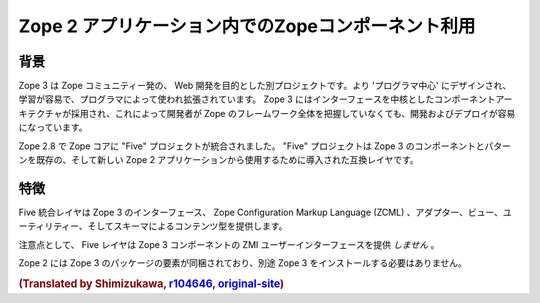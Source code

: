 Zope 2 アプリケーション内でのZopeコンポーネント利用
====================================================

背景
-----

Zope 3 は Zope コミュニティー発の、 Web 開発を目的とした別プロジェクトです。より 'プログラマ中心' にデザインされ、学習が容易で、プログラマによって使われ拡張されています。 Zope 3 にはインターフェースを中核としたコンポーネントアーキテクチャが採用され、これによって開発者が Zope のフレームワーク全体を把握していなくても、開発およびデプロイが容易になっています。

Zope 2.8 で Zope コアに "Five" プロジェクトが統合されました。 "Five" プロジェクトは Zope 3 のコンポーネントとパターンを既存の、そして新しい Zope 2 アプリケーションから使用するために導入された互換レイヤです。

特徴
-----

Five 統合レイヤは Zope 3 のインターフェース、 Zope Configuration Markup Language (ZCML) 、アダプター、ビュー、ユーティリティー、そしてスキーマによるコンテンツ型を提供します。

注意点として、 Five レイヤは Zope 3 コンポーネントの ZMI ユーザーインターフェースを提供 *しません* 。

Zope 2 には Zope 3 のパッケージの要素が同梱されており、別途 Zope 3 をインストールする必要はありません。


.. rubric:: (Translated by Shimizukawa, `r104646 <http://svn.zope.org/Zope/tags/2.12.0/doc/ZOPE3.rst?rev=104646&view=markup>`_, `original-site <http://docs.zope.org/zope2/releases/2.12/ZOPE3.html>`_)
  :class: translator

